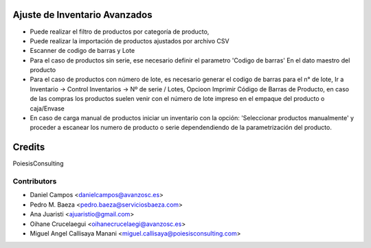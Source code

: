 Ajuste de Inventario Avanzados
====================================

* Puede realizar el filtro de productos por categoría de producto,
* Puede realizar la importación de productos ajustados por archivo CSV
* Escanner de codigo de barras y Lote
* Para el caso de productos sin serie, ese necesario definir el parametro 'Codigo de barras' En el dato maestro del producto
* Para el caso de productos con número de lote, es necesario generar el codigo de barras para el n° de lote, Ir a Inventario -> Control Inventarios -> Nº de serie / Lotes, Opcioon Imprimir Código de Barras de Producto, en caso de las compras los productos suelen venir con el número de lote impreso en el empaque del producto o caja/Envase
* En caso de carga manual de productos iniciar un inventario con la opción: 'Seleccionar productos manualmente' y proceder a escanear los numero de producto o serie dependendiendo de la parametrización del producto.

Credits
=======
PoiesisConsulting

Contributors
------------
* Daniel Campos <danielcampos@avanzosc.es>
* Pedro M. Baeza <pedro.baeza@serviciosbaeza.com>
* Ana Juaristi <ajuaristio@gmail.com>
* Oihane Crucelaegui <oihanecrucelaegi@avanzosc.es>
* Miguel Angel Callisaya Manani <miguel.callisaya@poiesisconsulting.com>
